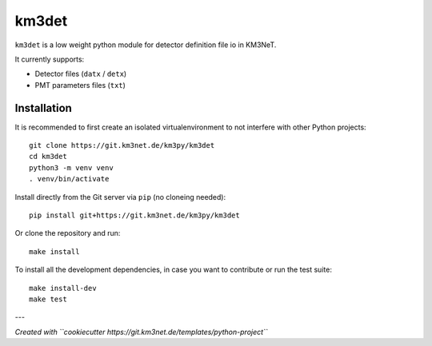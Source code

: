 km3det
======

.. image:: https://git.km3net.de/km3py/km3det/badges/master/pipeline.svg
    :target: https://git.km3net.de/km3py/km3det/pipelines

.. image:: https://git.km3net.de/km3py/km3det/badges/master/coverage.svg
    :target: https://km3py.pages.km3net.de/km3det/coverage

.. image:: https://git.km3net.de/examples/km3badges/-/raw/master/docs-latest-brightgreen.svg
    :target: https://km3py.pages.km3net.de/km3det


``km3det`` is a low weight python module for detector definition file io in KM3NeT.

It currently supports:

- Detector files (``datx`` / ``detx``)
- PMT parameters files (``txt``)
  
Installation
~~~~~~~~~~~~

It is recommended to first create an isolated virtualenvironment to not interfere
with other Python projects::

  git clone https://git.km3net.de/km3py/km3det
  cd km3det
  python3 -m venv venv
  . venv/bin/activate

Install directly from the Git server via ``pip`` (no cloneing needed)::

  pip install git+https://git.km3net.de/km3py/km3det

Or clone the repository and run::

  make install

To install all the development dependencies, in case you want to contribute or
run the test suite::

  make install-dev
  make test

  
---

*Created with ``cookiecutter https://git.km3net.de/templates/python-project``*
